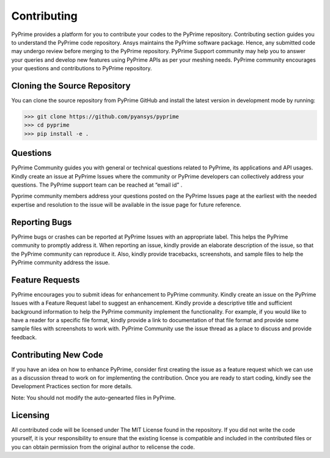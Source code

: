 .. _ref_index_contributing:

=============
Contributing
=============

PyPrime provides a platform for you to contribute your codes to the PyPrime repository. 
Contributing section guides you to understand the PyPrime code repository. 
Ansys maintains the PyPrime software package. Hence, any submitted code may undergo review before merging to the PyPrime repository.
PyPrime Support community may help you to answer your queries and develop new features using PyPrime APIs as per your meshing needs. 
PyPrime community encourages your questions and contributions to PyPrime repository.

------------------------------
Cloning the Source Repository
------------------------------
You can clone the source repository from PyPrime GitHub and install the latest version in development mode by running:

>>> git clone https://github.com/pyansys/pyprime
>>> cd pyprime
>>> pip install -e .

------------
Questions
------------
PyPrime Community guides you with general or technical questions related to PyPrime, its applications and API usages. 
Kindly create an issue at PyPrime Issues where the community or PyPrime developers can collectively address your questions.
The PyPrime support team can be reached at “email id” .
 
Pyprime community members address your questions posted on the PyPrime Issues page at the earliest 
with the needed expertise and resolution to the issue will be available in the issue page for future reference.

---------------
Reporting Bugs
---------------
PyPrime bugs or crashes can be reported at PyPrime Issues with an appropriate label. This helps the PyPrime community to promptly address it. 
When reporting an issue, kindly provide an elaborate description of the issue, so that the PyPrime community can reproduce it. 
Also, kindly provide tracebacks, screenshots, and sample files to help the PyPrime community address the issue.

-----------------
Feature Requests
-----------------
PyPrime encourages you to submit ideas for enhancement to PyPrime community. 
Kindly create an issue on the PyPrime Issues with a Feature Request label to suggest an enhancement. 
Kindly provide a descriptive title and sufficient background information to help the PyPrime community implement the functionality.
For example, if you would like to have a reader for a specific file format, kindly provide a link to documentation of that file format and provide some sample files with screenshots to work with. 
PyPrime Community use the issue thread as a place to discuss and provide feedback.

----------------------
Contributing New Code
----------------------
If you have an idea on how to enhance PyPrime, consider first creating the issue as a feature request 
which we can use as a discussion thread to work on for implementing the contribution.
Once you are ready to start coding, kindly see the Development Practices section for more details.

Note: You should not modify the auto-genearted files in PyPrime.

----------
Licensing
----------
All contributed code will be licensed under The MIT License found in the repository.
If you did not write the code yourself, it is your responsibility to ensure that the existing license is compatible 
and included in the contributed files or you can obtain permission from the original author to relicense the code.

